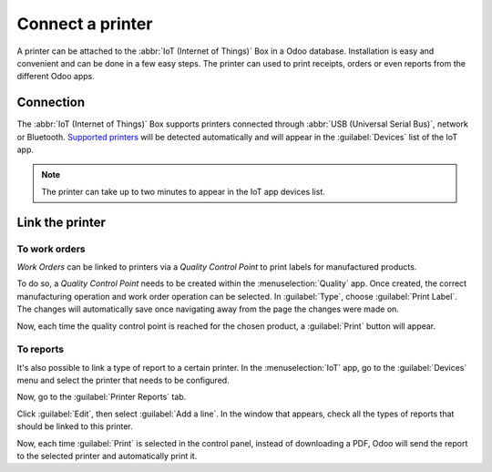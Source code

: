 =================
Connect a printer
=================

A printer can be attached to the :abbr:`IoT (Internet of Things)` Box in a Odoo database.
Installation is easy and convenient and can be done in a few easy steps. The printer can used to
print receipts, orders or even reports from the different Odoo apps.

Connection
==========

The :abbr:`IoT (Internet of Things)` Box supports printers connected through :abbr:`USB (Universal
Serial Bus)`, network or Bluetooth. `Supported printers <https://www.odoo.com/page/iot-hardware>`__
will be detected automatically and will appear in the :guilabel:`Devices` list of the IoT app.

.. note::
         The printer can take up to two minutes to appear in the IoT app devices list.

.. image:: printer/printer_01.png
   :align: center
   :alt: The printer as it would appear in the IoT app devices list.

Link the printer
================

To work orders
--------------

*Work Orders* can be linked to printers via a *Quality Control Point* to print labels for
manufactured products.

To do so, a *Quality Control Point* needs to be created within the :menuselection:`Quality` app.
Once created, the correct manufacturing operation and work order operation can be selected. In
:guilabel:`Type`, choose :guilabel:`Print Label`. The changes will automatically save once
navigating away from the page the changes were made on.

.. image:: printer/printer_03.png
   :align: center
   :alt: This is the quality control point setup.

Now, each time the quality control point is reached for the chosen product, a :guilabel:`Print`
button will appear.

.. image:: printer/printer_04.png
   :align: center
   :alt: The print label icon that populates once the quality control point is reached.

To reports
----------

It's also possible to link a type of report to a certain printer. In the :menuselection:`IoT` app,
go to the :guilabel:`Devices` menu and select the printer that needs to be configured.

.. image:: printer/printer_05.png
   :align: center
   :alt: The printer devices listed in the IoT Devices menu.

Now, go to the :guilabel:`Printer Reports` tab.

.. image:: printer/printer_06.png
   :align: center
   :alt: Printer configuration on the IoT devices list.

Click :guilabel:`Edit`, then select :guilabel:`Add a line`. In the window that appears, check all
the types of reports that should be linked to this printer.

.. image:: printer/printer_07.png
   :align: center
   :alt: Report types to be added onto the printer configuration.

Now, each time :guilabel:`Print` is selected in the control panel, instead of downloading a PDF,
Odoo will send the report to the selected printer and automatically print it.

.. seealso::
  :doc:`../../../sales/point_of_sale/restaurant/kitchen_printing`